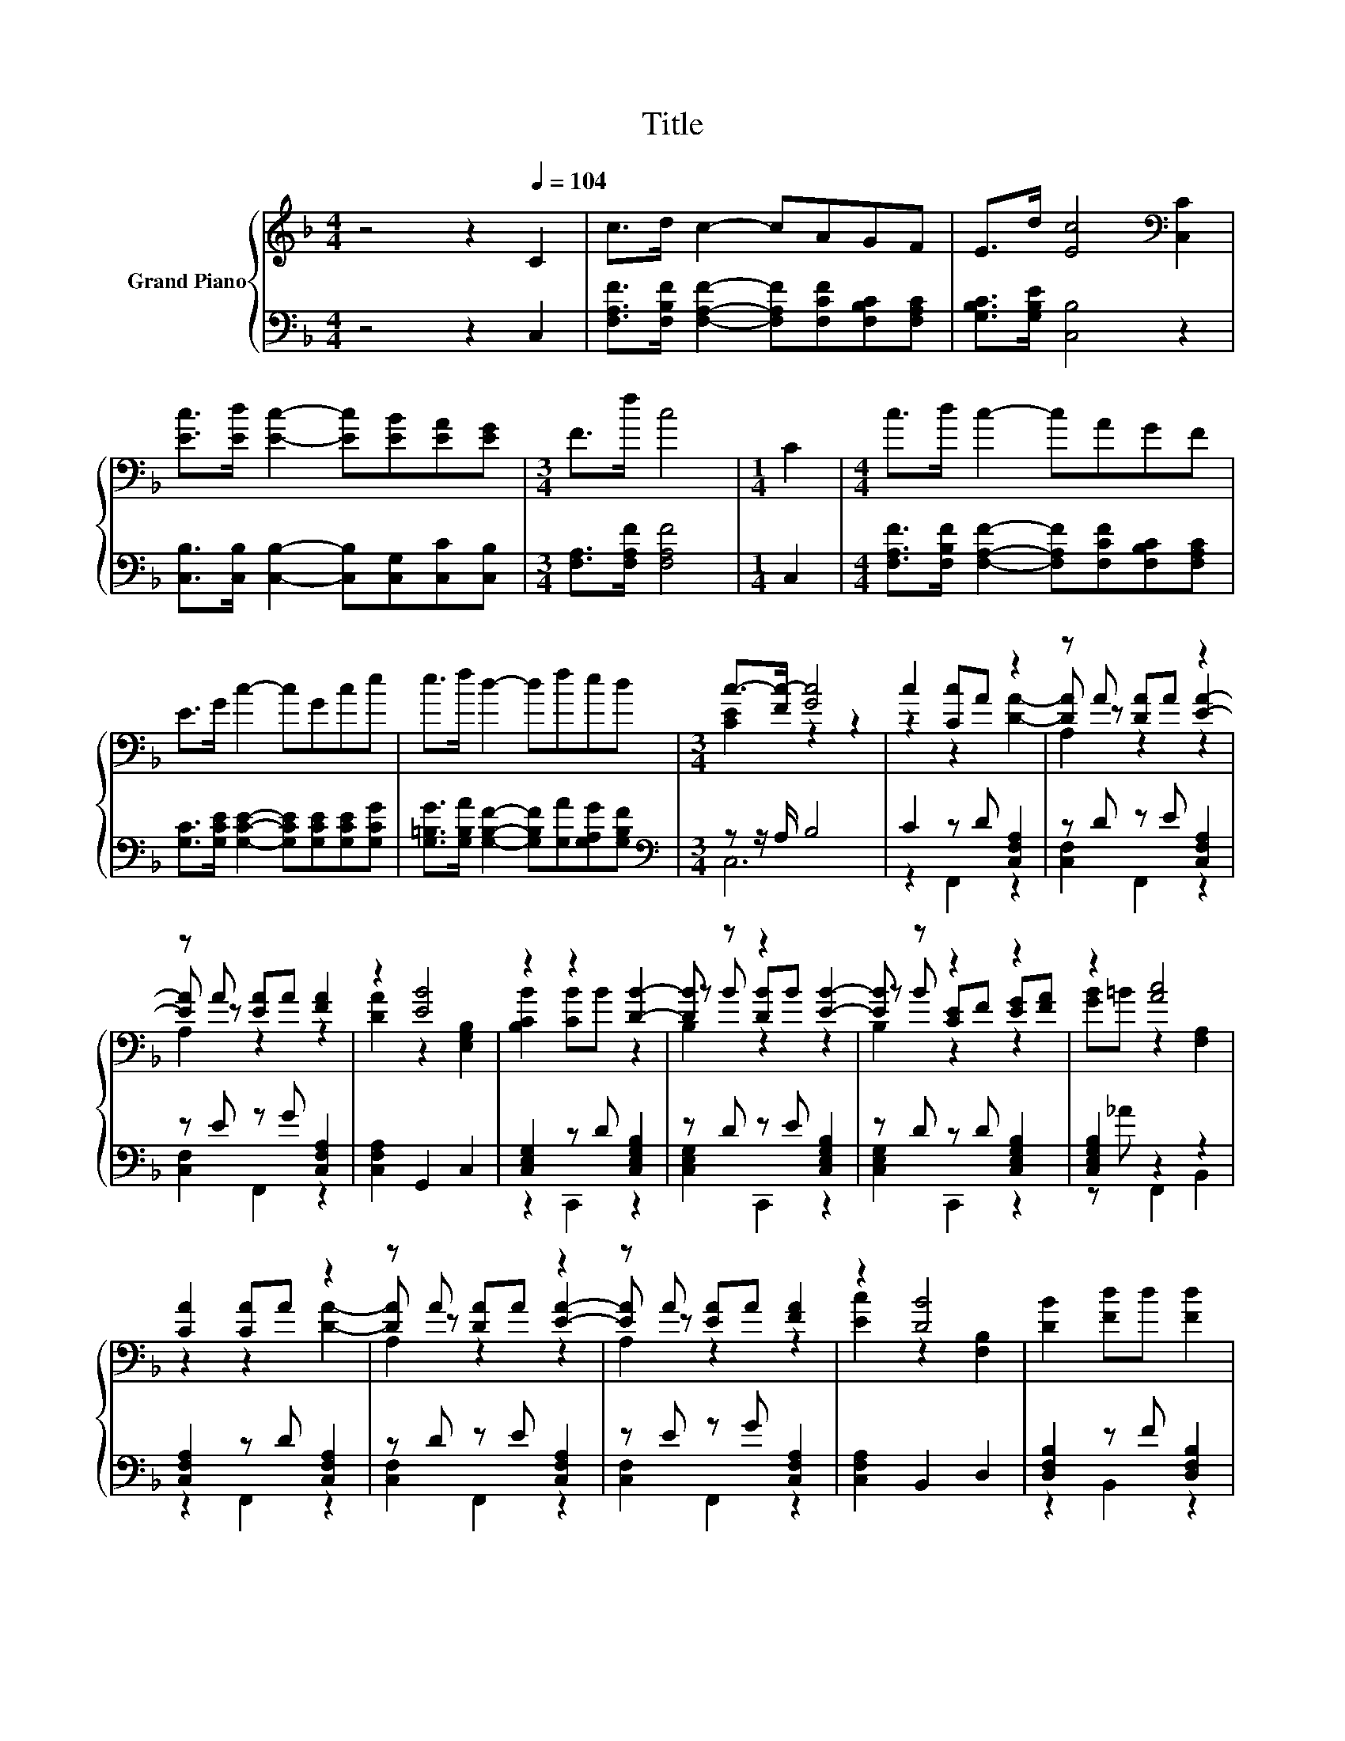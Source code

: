 X:1
T:Title
%%score { ( 1 3 5 ) | ( 2 4 ) }
L:1/8
M:4/4
K:F
V:1 treble nm="Grand Piano"
V:3 treble 
V:5 treble 
V:2 bass 
V:4 bass 
V:1
 z4 z2[Q:1/4=104] C2 | c>d c2- cAGF | E>d [Ec]4[K:bass] [C,C]2 | %3
 [Ec]>[Ed] [Ec]2- [Ec][EB][EA][EG] |[M:3/4] F>f c4 |[M:1/4] C2 |[M:4/4] c>d c2- cAGF | %7
 E>G c2- cGce | e>f d2- dfed |[M:3/4] c->[Fc-] [Gc]4 | c2 [Cc]A z2 | z A [DA]A z2 | %12
 z A [EA]A [FA]2 | z2 [EB]4 | z2 z2 [DB]2- | [DB] z z2 [EB]2- | [EB] z z2 z2 | z2 [Ac]4 | %18
 [CA]2 [CA]A z2 | z A [DA]A z2 | z A [EA]A [FA]2 | z2 [DB]4 | [DB]2 [Fd]d [Fd]2 | %23
 [G^c]2 [A=c]c A2 | A2 [D=B]B [FB][AB] |[M:2/4] z2 [FA]2- | [FA]2 z2 |] %27
V:2
 z4 z2 C,2 | [F,A,F]>[F,B,F] [F,A,F]2- [F,A,F][F,CF][F,B,C][F,A,C] | [G,B,C]>[G,B,E] [C,B,]4 z2 | %3
 [C,B,]>[C,B,] [C,B,]2- [C,B,][C,G,][C,C][C,B,] |[M:3/4] [F,A,]>[F,A,F] [F,A,F]4 |[M:1/4] C,2 | %6
[M:4/4] [F,A,F]>[F,B,F] [F,A,F]2- [F,A,F][F,CF][F,B,C][F,A,C] | %7
 [G,C]>[G,CE] [G,CE]2- [G,CE][G,CE][G,CE][G,CG] | %8
 [G,=B,G]>[G,B,A] [G,B,F]2- [G,B,F][G,A][G,A,G][G,B,F] |[M:3/4][K:bass] z z/ A,/ B,4 | %10
 C2 z D [C,F,A,]2 | z D z E [C,F,A,]2 | z E z G [C,F,A,]2 | [C,F,A,]2 G,,2 C,2 | %14
 [C,E,G,]2 z D [C,E,G,B,]2 | z D z E [C,E,G,B,]2 | z D z D [C,E,G,B,]2 | [C,E,G,B,]2 z2 z2 | %18
 [C,F,A,]2 z D [C,F,A,]2 | z D z E [C,F,A,]2 | z E z G [C,F,A,]2 | [C,F,A,]2 B,,2 D,2 | %22
 [D,F,B,]2 z F [D,F,B,]2 | [D,F,B,]2 z A [C,F,A,C]2 | [C,F,A,C]2 z E [D,F,G,=B,]2 | %25
[M:2/4] z z/ F/ F,,2 | C,2 z2 |] %27
V:3
 x8 | x8 | x6[K:bass] x2 | x8 |[M:3/4] x6 |[M:1/4] x2 |[M:4/4] x8 | x8 | x8 |[M:3/4] [CE]2 z2 z2 | %10
 z2 z2 [DA]2- | [DA] z z2 [EA]2- | [EA] z z2 z2 | [DA]2 z2 [E,G,B,]2 | [B,CB]2 [CB]B z2 | %15
 z B [DB]B z2 | z B [CE]F [EG][FA] | [GB]=B z2 [F,A,]2 | z2 z2 [DA]2- | [DA] z z2 [EA]2- | %20
 [EA] z z2 z2 | [Ec]2 z2 [F,B,]2 | x6 | x6 | x6 |[M:2/4] [GB]>A z2 | [F,A,]2 z2 |] %27
V:4
 x8 | x8 | x8 | x8 |[M:3/4] x6 |[M:1/4] x2 |[M:4/4] x8 | x8 | x8 |[M:3/4][K:bass] C,6 | %10
 z2 F,,2 z2 | [C,F,]2 F,,2 z2 | [C,F,]2 F,,2 z2 | x6 | z2 C,,2 z2 | [C,E,G,]2 C,,2 z2 | %16
 [C,E,G,]2 C,,2 z2 | z _A F,,2 B,,2 | z2 F,,2 z2 | [C,F,]2 F,,2 z2 | [C,F,]2 F,,2 z2 | x6 | %22
 z2 B,,2 z2 | z2 C,2 z2 | z2 G,,2 z2 |[M:2/4] [C,E,G,B,]2 z2 | x4 |] %27
V:5
 x8 | x8 | x6[K:bass] x2 | x8 |[M:3/4] x6 |[M:1/4] x2 |[M:4/4] x8 | x8 | x8 |[M:3/4] x6 | x6 | %11
 A,2 z2 z2 | A,2 z2 z2 | x6 | x6 | B,2 z2 z2 | B,2 z2 z2 | x6 | x6 | A,2 z2 z2 | A,2 z2 z2 | x6 | %22
 x6 | x6 | x6 |[M:2/4] x4 | x4 |] %27

